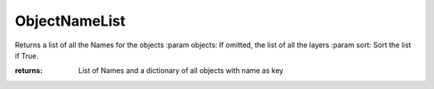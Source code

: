 ObjectNameList
--------------

.. py:Function:: ObjectNameList(objects=None, sort=False)


Returns a list of all the Names for the objects
:param objects: If omitted, the list of all the layers
:param sort: Sort the list if True.

:returns: List of Names
          and a dictionary of all objects with name as key
